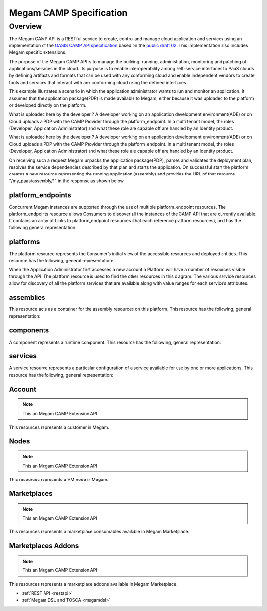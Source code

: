.. _campapi:

==============================
Megam CAMP Specification
==============================

Overview
========

The Megam CAMP API is a RESTful service to create, control and manage cloud application and services using an implementation of the `OASIS CAMP API specification <https://www.oasis-open.org/committees/camp>`__ based on the `public draft 02 <http://docs.oasis-open.org/camp/camp-spec/v1.1/camp-spec-v1.1.html>`__. This implementation also includes Megam specific extensions.

The purpose of the Megam CAMP API is to manage the building, running, administration, monitoring and patching of applications/services in the cloud. Its purpose is to enable interoperability among self-service interfaces to PaaS clouds by defining artifacts and formats that can be used with any conforming cloud and enable independent vendors to create tools and services that interact with any conforming cloud using the defined interfaces.


This example illustrates a scenario in which the application administrator wants to run and monitor an application. It assumes that the application package(PDP) is made available to Megam, either because it was uploaded to the platform or developed directly on the platform.

|Megam CAMP Usecase Import|

What is uploaded here by the developer ? A developer working on an application development environment(ADE) or on Cloud uploads a PDP with the CAMP Provider through the platform_endpoint. In a multi tenant model, the roles (Developer, Application Administrator) and what these role are capable off are handled by an Identity product.


|Megam CAMP Usecase New|

What is uploaded here by the developer ? A developer working on an application development environment(ADE) or on Cloud uploads a PDP with the CAMP Provider through the platform_endpoint. In a multi tenant model, the roles (Developer, Application Administrator) and what these role are capable off are handled by an Identity product.


On receiving such a request Megam unpacks the application package(PDP), parses and validates the deployment plan, resolves the service dependencies described by that plan and starts the application. On successful start the platform creates a new resource representing the running application (assembly) and provides the URL of that resource "/my_paas/assembly/1" in the response as shown below.

|Megam CAMP Resources|


platform_endpoints
--------------------

Concurrent Megam instances are supported through the use of multiple platform_endpoint resources. The platform_endpoints resource allows Consumers to discover all the instances of the CAMP API that are currently available. It contains an array of Links to platform_endpoint resources (that each reference platform resources), and has the following general representation:


platforms
-----------

The platform resource represents the Consumer’s initial view of the accessible resources and deployed entities. This resource has the following, general representation:


When the Application Administrator first accesses a new account a Platform will have a number of resources visible through the API. The platform resource is used to find the other resources in this diagram. The various service resources allow for discovery of all the platform services that are available along with value ranges for each service’s attributes.


assemblies
-----------

This resource acts as a container for the assembly resources on this platform. This resource has the following, general representation:


components
-----------


A component represents a runtime component. This resource has the following, general representation:


services
----------

A service resource represents a particular configuration of a service available for use by one or more applications. This resource has the following, general representation:



Account
------------

.. note:: This an Megam CAMP Extension API

This resources represents a customer in Megam.



Nodes
------------

.. note:: This an Megam CAMP Extension API

This resources represents a VM node  in Megam.


Marketplaces
------------

.. note:: This an Megam CAMP Extension API

This resources represents a marketplace consumables available in Megam Marketplace.



Marketplaces Addons
-------------------

.. note:: This an Megam CAMP Extension API

This resources represents a marketplace addons available in Megam Marketplace.









- :ref:`REST API <restapi>`
- :ref:`Megam DSL and TOSCA <megamdsl>`


.. |Megam CAMP Resources| image:: /images/megam_camp_resources.png
.. |Megam CAMP Usecase Import| image:: /images/megam_camp_usecase_import.png
.. |Megam CAMP Usecase New| image:: /images/megam_camp_usecase_new.png
